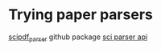 * Trying paper parsers
[[https://github.com/titipata/scipdf_parser][scipdf_parser]] github package
[[https://pypi.org/project/science-parse-api/][sci parser api]]
